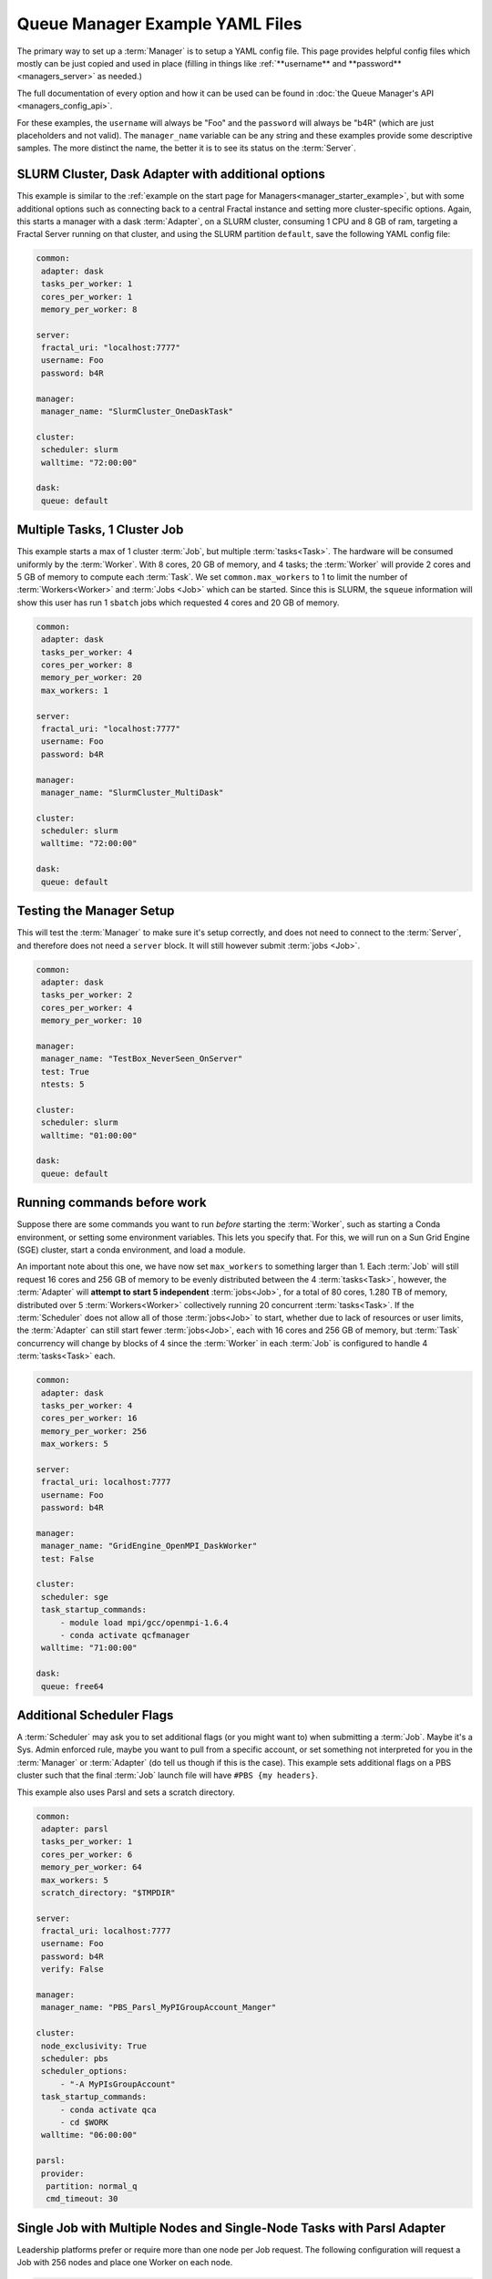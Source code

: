 Queue Manager Example YAML Files
================================

The primary way to set up a :term:`Manager` is to setup a YAML config file.
This page provides helpful config files which mostly can be just copied
and used in place (filling in things like :ref:`**username** and **password** <managers_server>`
as needed.)

The full documentation of every option and how it can be used can be found in
:doc:`the Queue Manager's API <managers_config_api>`.

For these examples, the ``username`` will always be "Foo" and the ``password`` will always be "b4R"
(which are just placeholders and not valid). The ``manager_name`` variable can be any string and these examples provide
some descriptive samples. The more distinct the name, the better it is to see its status on the :term:`Server`.

SLURM Cluster, Dask Adapter with additional options
---------------------------------------------------

This example is similar to the :ref:`example on the start page for Managers<manager_starter_example>`, but with some
additional options such as connecting back to a central Fractal instance and setting more cluster-specific options.
Again, this starts a manager with a dask :term:`Adapter`, on a SLURM cluster, consuming 1 CPU and 8 GB of ram, targeting
a Fractal Server running on that cluster, and using the SLURM partition ``default``, save the following YAML config
file:

.. code-block:: yaml

    common:
     adapter: dask
     tasks_per_worker: 1
     cores_per_worker: 1
     memory_per_worker: 8

    server:
     fractal_uri: "localhost:7777"
     username: Foo
     password: b4R

    manager:
     manager_name: "SlurmCluster_OneDaskTask"

    cluster:
     scheduler: slurm
     walltime: "72:00:00"

    dask:
     queue: default


Multiple Tasks, 1 Cluster Job
-----------------------------

This example starts a max of 1 cluster :term:`Job`, but multiple :term:`tasks<Task>`. The hardware will be
consumed uniformly by the :term:`Worker`. With 8 cores, 20 GB of memory, and 4 tasks; the :term:`Worker` will provide
2 cores and 5 GB of memory to compute each :term:`Task`. We set ``common.max_workers`` to 1 to limit the number
of :term:`Workers<Worker>` and :term:`Jobs <Job>` which can be started. Since this is SLURM, the ``squeue`` information
will show this user has run 1 ``sbatch`` jobs which requested 4 cores and 20 GB of memory.

.. code-block:: yaml

    common:
     adapter: dask
     tasks_per_worker: 4
     cores_per_worker: 8
     memory_per_worker: 20
     max_workers: 1

    server:
     fractal_uri: "localhost:7777"
     username: Foo
     password: b4R

    manager:
     manager_name: "SlurmCluster_MultiDask"

    cluster:
     scheduler: slurm
     walltime: "72:00:00"

    dask:
     queue: default


Testing the Manager Setup
-------------------------

This will test the :term:`Manager` to make sure it's setup correctly, and does not need to
connect to the :term:`Server`, and therefore does not need a ``server`` block. It will still however submit
:term:`jobs <Job>`.

.. code-block:: yaml

    common:
     adapter: dask
     tasks_per_worker: 2
     cores_per_worker: 4
     memory_per_worker: 10

    manager:
     manager_name: "TestBox_NeverSeen_OnServer"
     test: True
     ntests: 5

    cluster:
     scheduler: slurm
     walltime: "01:00:00"

    dask:
     queue: default


Running commands before work
----------------------------

Suppose there are some commands you want to run *before* starting the :term:`Worker`, such as starting a Conda
environment, or setting some environment variables. This lets you specify that. For this, we will run on a
Sun Grid Engine (SGE) cluster, start a conda environment, and load a module.

An important note about this one, we have now set ``max_workers`` to something larger than 1.
Each :term:`Job` will still request 16 cores and 256 GB of memory to be evenly distributed between the
4 :term:`tasks<Task>`, however, the :term:`Adapter` will **attempt to start 5 independent** :term:`jobs<Job>`, for a
total of 80 cores, 1.280 TB of memory, distributed over 5 :term:`Workers<Worker>` collectively running 20 concurrent
:term:`tasks<Task>`. If the :term:`Scheduler` does not
allow all of those :term:`jobs<Job>` to start, whether due to lack of resources or user limits, the
:term:`Adapter` can still start fewer :term:`jobs<Job>`, each with 16 cores and 256 GB of memory, but :term:`Task`
concurrency will change by blocks of 4 since the :term:`Worker` in each :term:`Job` is configured to handle 4
:term:`tasks<Task>` each.

.. code-block:: yaml

    common:
     adapter: dask
     tasks_per_worker: 4
     cores_per_worker: 16
     memory_per_worker: 256
     max_workers: 5

    server:
     fractal_uri: localhost:7777
     username: Foo
     password: b4R

    manager:
     manager_name: "GridEngine_OpenMPI_DaskWorker"
     test: False

    cluster:
     scheduler: sge
     task_startup_commands:
         - module load mpi/gcc/openmpi-1.6.4
         - conda activate qcfmanager
     walltime: "71:00:00"

    dask:
     queue: free64


Additional Scheduler Flags
--------------------------

A :term:`Scheduler` may ask you to set additional flags (or you might want to) when submitting a :term:`Job`.
Maybe it's a Sys. Admin enforced rule, maybe you want to pull from a specific account, or set something not
interpreted for you in the :term:`Manager` or :term:`Adapter` (do tell us though if this is the case). This
example sets additional flags on a PBS cluster such that the final :term:`Job` launch file will have
``#PBS {my headers}``.

This example also uses Parsl and sets a scratch directory.

.. code-block:: yaml

    common:
     adapter: parsl
     tasks_per_worker: 1
     cores_per_worker: 6
     memory_per_worker: 64
     max_workers: 5
     scratch_directory: "$TMPDIR"

    server:
     fractal_uri: localhost:7777
     username: Foo
     password: b4R
     verify: False

    manager:
     manager_name: "PBS_Parsl_MyPIGroupAccount_Manger"

    cluster:
     node_exclusivity: True
     scheduler: pbs
     scheduler_options:
         - "-A MyPIsGroupAccount"
     task_startup_commands:
         - conda activate qca
         - cd $WORK
     walltime: "06:00:00"

    parsl:
     provider:
      partition: normal_q
      cmd_timeout: 30


Single Job with Multiple Nodes and Single-Node Tasks with Parsl Adapter
-----------------------------------------------------------------------

Leadership platforms prefer or require more than one node per Job request.
The following configuration will request a Job with 256 nodes and place one Worker on each node.

.. code-block:: yaml

    common:
        adapter: parsl
        tasks_per_worker: 1
        cores_per_worker: 64  # Number of cores per compute node
        max_workers: 256  # Maximum number of workers deployed to compute nodes
        nodes_per_job: 256

    cluster:
        node_exclusivity: true
        task_startup_commands:
            - module load miniconda-3/latest  # You will need to load the Python environment on startup
            - source activate qcfractal
            - export KMP_AFFINITY=disable  # KNL-related issue. Needed for multithreaded apps
            - export PATH=~/software/psi4/bin:$PATH  # Points to psi4 compiled for compute nodes
        scheduler: cobalt  # Varies depending on supercomputing center

    parsl:
        provider:
            queue: default
            launcher:  # Defines the MPI launching function
                launcher_class: AprunLauncher
                overrides: -d 64  # Option for XC40 machines, allows workers to access 64 threads
            init_blocks: 0
            min_blocks: 0
            account: CSC249ADCD08
            cmd_timeout: 60
            walltime: "3:00:00"

Consult the `Parsl configuration docs <https://parsl.readthedocs.io/en/stable/userguide/configuring.html>`_
for information on how to configure the Launcher and Provider classes for your cluster.


Single Job with Multiple, Node-Parallel Tasks with Parsl Adapter
----------------------------------------------------------------

Running MPI-parallel tasks requires a similar configuration to the multiple nodes per job
for the manager and also some extra work in defining the qcengine environment.
The key difference that sets apart managers for node-parallel applications is that
that ``nodes_per_job`` is set to more than one and
Parsl uses ``SimpleLauncher`` to deploy a Parsl executor onto
the batch/login node once a job is allocated.

.. code-block:: yaml

    common:
        adapter: parsl
        tasks_per_worker: 1
        cores_per_worker: 16  # Number of cores used on each compute node
        max_workers: 128
        memory_per_worker: 180  # Summary for the amount per compute node
        nodes_per_job: 128
        nodes_per_task: 2  # Number of nodes to use for each task
        cores_per_rank: 1  # Number of cores to each of each MPI rank

    cluster:
        node_exclusivity: true
        task_startup_commands:
            - module load miniconda-3/latest
            - source activate qcfractal
            - export PATH="/soft/applications/nwchem/6.8/bin/:$PATH"
            - which nwchem
        scheduler: cobalt

    parsl:
        provider:
            queue: default
            launcher:
                launcher_class: SimpleLauncher
            init_blocks: 0
            min_blocks: 0
            account: CSC249ADCD08
            cmd_timeout: 60
            walltime: "0:30:00"

The configuration that describes how to launch the tasks must be written at a ``qcengine.yaml``
file. See `QCEngine docs <https://qcengine.readthedocs.io/en/stable/environment.html>`_
for possible locations to place the ``qcengine.yaml`` file and full descriptions of the
configuration option.
One key option for the ``qcengine.yaml`` file is the description of how to launch MPI
tasks, ``mpiexec_command``. For example, many systems use ``mpirun``
(e.g., `OpenMPI <https://www.open-mpi.org/doc/v4.0/man1/mpirun.1.php>`_).
An example configuration a Cray supercomputer is:

.. code-block:: yaml

    all:
      hostname_pattern: "*"
      scratch_directory: ./scratch  # Must be on the global filesystem
      is_batch_node: True  # Indicates that `aprun` must be used for all QC code invocations
      mpiexec_command: "aprun -n {total_ranks} -N {ranks_per_node} -C -cc depth --env CRAY_OMP_CHECK_AFFINITY=TRUE --env OMP_NUM_THREADS={cores_per_rank} --env MKL_NUM_THREADS={cores_per_rank}
      -d {cores_per_rank} -j 1"
      jobs_per_node: 1
      ncores: 64

Note that there are several variables in the ``mpiexec_command`` that describe how to insert parallel configurations into the
command: ``total_ranks``, ``ranks_per_node``, and ``cores_per_rank``.
Each of these values are computed based on the number of cores per node, the number of nodes per application
and the number of cores per MPI rank, which are all defined in the Manager settings file.
